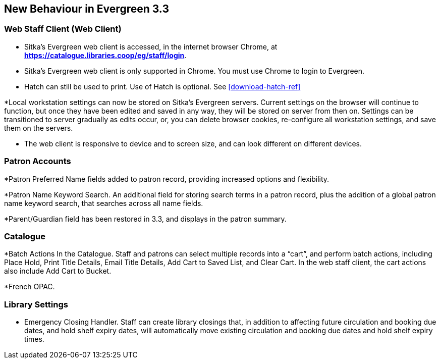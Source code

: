 New Behaviour in Evergreen 3.3
------------------------------

Web Staff Client (Web Client)
~~~~~~~~~~~~~~~~~~~~~~~~~~~~~

* Sitka's Evergreen web client is accessed, in the internet browser Chrome, at *https://catalogue.libraries.coop/eg/staff/login*.

* Sitka's Evergreen web client is only supported in Chrome. You must use Chrome to login to Evergreen.

* Hatch can still be used to print. Use of Hatch is optional. See xref:download-hatch-ref[]

*Local workstation settings can now be stored on Sitka's Evergreen servers. Current settings on the browser will continue to function, but once they  have been edited and saved in any way, they will be stored on server from then on. Settings can be transitioned to server gradually as edits occur, or, you can delete browser cookies, re-configure all  workstation settings, and save them on the servers.

* The web client is responsive to device and to screen size, and can look different on different devices.

Patron Accounts
~~~~~~~~~~~~~~~
*Patron Preferred Name fields added to patron record, providing increased options and flexibility.

*Patron Name Keyword Search. An additional field for storing search terms in a patron record, plus the addition of a global patron name keyword search, that searches across all name fields.

*Parent/Guardian field has been restored in 3.3, and displays in the patron summary.


Catalogue
~~~~~~~~~
*Batch Actions In the Catalogue. Staff and patrons can select multiple records into a “cart”, and perform batch actions, including Place Hold, Print Title Details, Email Title Details, Add Cart to Saved List, and Clear Cart. In the web staff client, the cart actions also include Add Cart to Bucket.

*French OPAC.

Library Settings
~~~~~~~~~~~~~~~~
* Emergency Closing Handler. Staff can create library closings that, in addition to affecting future circulation and booking due dates, and hold shelf expiry dates, will automatically move existing circulation and booking due dates and hold shelf expiry times.
